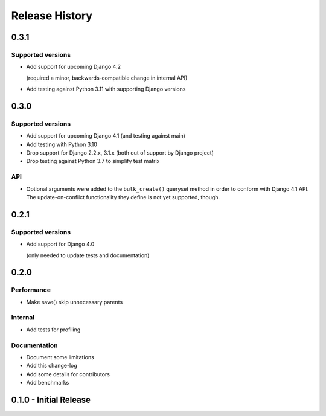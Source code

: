 Release History
===============

0.3.1
+++++

Supported versions
------------------

* Add support for upcoming Django 4.2

  (required a minor, backwards-compatible change in internal API)

* Add testing against Python 3.11 with supporting Django versions


0.3.0
+++++

Supported versions
------------------

* Add support for upcoming Django 4.1 (and testing against main)
* Add testing with Python 3.10
* Drop support for Django 2.2.x, 3.1.x (both out of support by Django project)
* Drop testing against Python 3.7 to simplify test matrix

API
---

* Optional arguments were added to the ``bulk_create()`` queryset method in
  order to conform with Django 4.1 API. The update-on-conflict functionality
  they define is not yet supported, though.

0.2.1
+++++

Supported versions
------------------

* Add support for Django 4.0

  (only needed to update tests and documentation)



0.2.0
++++++++++++++++++++++

Performance
-----------

* Make save() skip unnecessary parents

Internal
--------

* Add tests for profiling

Documentation
-------------

* Document some limitations
* Add this change-log
* Add some details for contributors
* Add benchmarks

0.1.0 - Initial Release
+++++++++++++++++++++++

